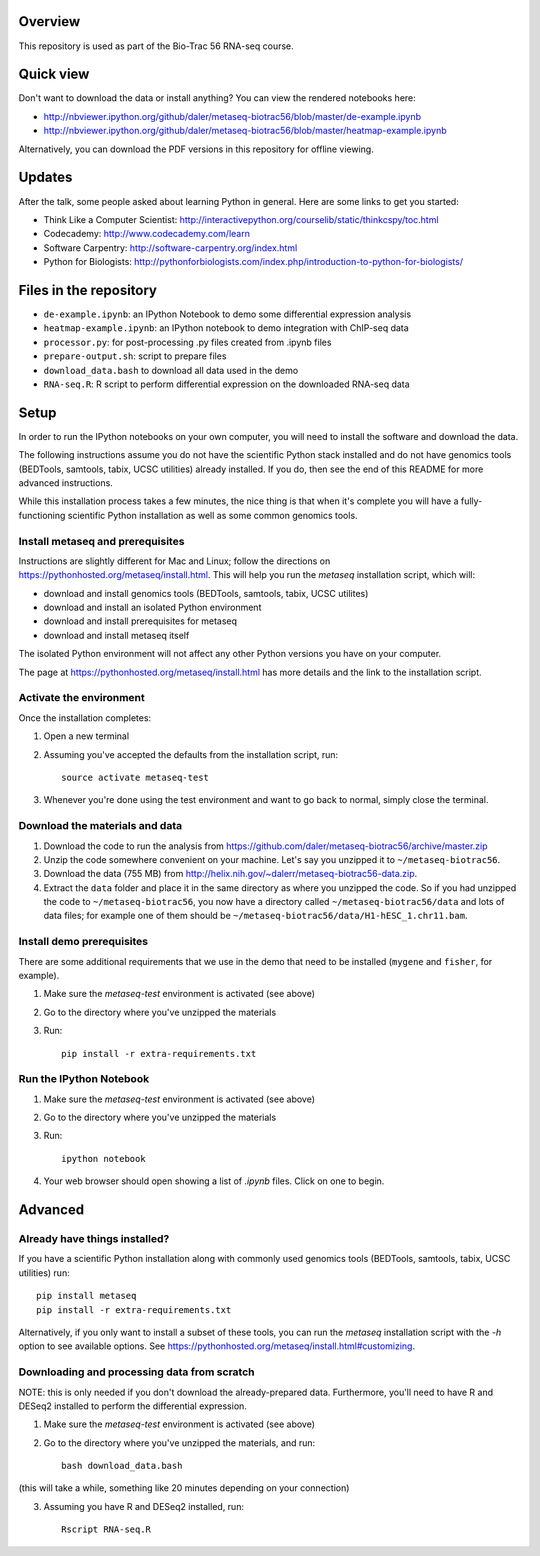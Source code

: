 Overview
--------
This repository is used as part of the Bio-Trac 56 RNA-seq course.

Quick view
----------
Don't want to download the data or install anything?  You can view the rendered
notebooks here:

* http://nbviewer.ipython.org/github/daler/metaseq-biotrac56/blob/master/de-example.ipynb
* http://nbviewer.ipython.org/github/daler/metaseq-biotrac56/blob/master/heatmap-example.ipynb

Alternatively, you can download the PDF versions in this repository for offline
viewing.

Updates
-------
After the talk, some people asked about learning Python in general. Here are
some links to get you started:

- Think Like a Computer Scientist: http://interactivepython.org/courselib/static/thinkcspy/toc.html
- Codecademy: http://www.codecademy.com/learn
- Software Carpentry:  http://software-carpentry.org/index.html
- Python for Biologists: http://pythonforbiologists.com/index.php/introduction-to-python-for-biologists/


Files in the repository
-----------------------

- ``de-example.ipynb``: an IPython Notebook to demo some differential expression analysis
- ``heatmap-example.ipynb``: an IPython notebook to demo integration with
  ChIP-seq data
- ``processor.py``: for post-processing .py files created from .ipynb files
- ``prepare-output.sh``: script to prepare files
- ``download_data.bash`` to download all data used in the demo
- ``RNA-seq.R``:  R script to perform differential expression on the downloaded
  RNA-seq data


Setup
-----

In order to run the IPython notebooks on your own computer, you will need to
install the software and download the data.

The following instructions assume you do not have the scientific Python stack
installed and do not have genomics tools (BEDTools, samtools, tabix, UCSC
utilities) already installed.  If you do, then see the end of this README for
more advanced instructions.

While this installation process takes a few minutes, the nice thing is that
when it's complete you will have a fully-functioning scientific Python
installation as well as some common genomics tools.

Install metaseq and prerequisites
~~~~~~~~~~~~~~~~~~~~~~~~~~~~~~~~~
Instructions are slightly different for Mac and Linux; follow the directions on
https://pythonhosted.org/metaseq/install.html. This will help you run the
`metaseq` installation script, which will:

- download and install genomics tools (BEDTools, samtools, tabix, UCSC
  utilites)
- download and install an isolated Python environment
- download and install prerequisites for metaseq
- download and install metaseq itself

The isolated Python environment will not affect any other Python versions you
have on your computer.

The page at https://pythonhosted.org/metaseq/install.html has more details and
the link to the installation script.


Activate the environment
~~~~~~~~~~~~~~~~~~~~~~~~
Once the installation completes:

1. Open a new terminal
2. Assuming you've accepted the defaults from the installation script, run::

    source activate metaseq-test

3. Whenever you're done using the test environment and want to go back to
   normal, simply close the terminal.


Download the materials and data
~~~~~~~~~~~~~~~~~~~~~~~~~~~~~~~

1. Download the code to run the analysis from
   https://github.com/daler/metaseq-biotrac56/archive/master.zip
2. Unzip the code somewhere convenient on your machine.  Let's say you unzipped
   it to ``~/metaseq-biotrac56``.
3. Download the data (755 MB) from
   http://helix.nih.gov/~dalerr/metaseq-biotrac56-data.zip.
4. Extract the ``data`` folder and place it in the same directory as where you
   unzipped the code.  So if you had unzipped the code to
   ``~/metaseq-biotrac56``, you now have a directory called
   ``~/metaseq-biotrac56/data`` and lots of data files; for example one of them
   should be ``~/metaseq-biotrac56/data/H1-hESC_1.chr11.bam``.


Install demo prerequisites
~~~~~~~~~~~~~~~~~~~~~~~~~~
There are some additional requirements that we use in the demo that need to be
installed (``mygene`` and ``fisher``, for example).

1. Make sure the `metaseq-test` environment is activated (see above)

2. Go to the directory where you've unzipped the materials

3. Run::

    pip install -r extra-requirements.txt


Run the IPython Notebook
~~~~~~~~~~~~~~~~~~~~~~~~

1. Make sure the `metaseq-test` environment is activated (see above)

2. Go to the directory where you've unzipped the materials

3. Run::

    ipython notebook

4. Your web browser should open showing a list of `.ipynb` files.  Click on one
   to begin.



Advanced
--------


Already have things installed?
~~~~~~~~~~~~~~~~~~~~~~~~~~~~~~

If you have a scientific Python installation along with commonly used genomics
tools (BEDTools, samtools, tabix, UCSC utilities) run::

    pip install metaseq
    pip install -r extra-requirements.txt

Alternatively, if you only want to install a subset of these tools, you can run
the `metaseq` installation script with the `-h` option to see available
options.  See https://pythonhosted.org/metaseq/install.html#customizing.


Downloading and processing data from scratch
~~~~~~~~~~~~~~~~~~~~~~~~~~~~~~~~~~~~~~~~~~~~
NOTE: this is only needed if you don't download the already-prepared data.
Furthermore, you'll need to have R and DESeq2 installed to perform the
differential expression.

1. Make sure the `metaseq-test` environment is activated (see above)

2. Go to the directory where you've unzipped the materials, and run::

    bash download_data.bash

(this will take a while, something like 20 minutes depending on your
connection)

3. Assuming you have R and DESeq2 installed, run::

    Rscript RNA-seq.R

